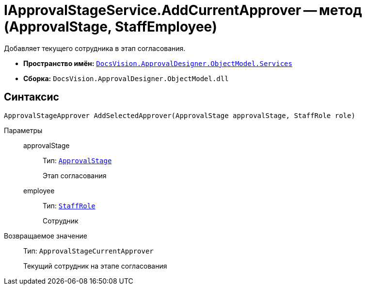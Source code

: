 = IApprovalStageService.AddCurrentApprover -- метод (ApprovalStage, StaffEmployee)

Добавляет текущего сотрудника в этап согласования.

* *Пространство имён:* `xref:ObjectModel/Services/Services_NS.adoc[DocsVision.ApprovalDesigner.ObjectModel.Services]`
* *Сборка:* `DocsVision.ApprovalDesigner.ObjectModel.dll`

== Синтаксис

[source,csharp]
----
ApprovalStageApprover AddSelectedApprover(ApprovalStage approvalStage, StaffRole role)
----

Параметры::
approvalStage:::
Тип: `xref:ObjectModel/ApprovalStage_CL.adoc[ApprovalStage]`
+
Этап согласования

employee:::
Тип: `xref:BackOffice-ObjectModel-Staff:StaffRole_CL.adoc[StaffRole]`
+
Сотрудник

Возвращаемое значение::
Тип: `ApprovalStageCurrentApprover`
+
Текущий сотрудник на этапе согласования
